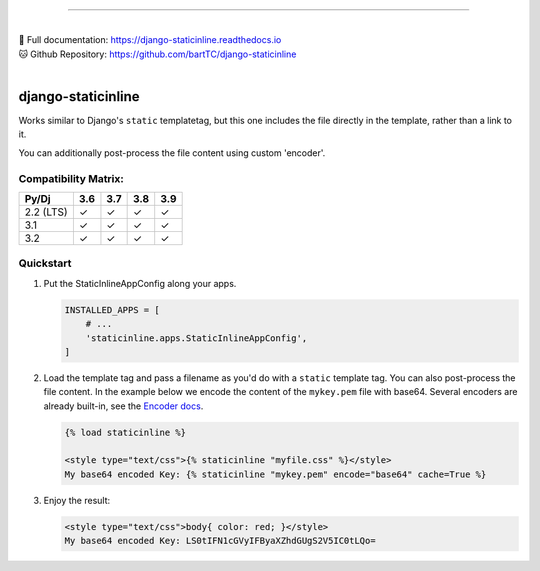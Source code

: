 .. image:: https://badge.fury.io/py/django-staticinline.svg
    :target: https://badge.fury.io/py/django-staticinline

.. image:: https://github.com/bartTC/django-staticinline/actions/workflows/test.yml/badge.svg?branch=master
    :target: https://github.com/bartTC/django-staticinline/actions

-----

|
| 📖 Full documentation: `https://django-staticinline.readthedocs.io <https://django-staticinline.readthedocs.io>`_
| 🐱 Github Repository: `https://github.com/bartTC/django-staticinline <https://github.com/bartTC/django-staticinline>`_
|    
===================
django-staticinline
===================

Works similar to Django's ``static`` templatetag, but this one includes
the file directly in the template, rather than a link to it.

You can additionally post-process the file content using custom 'encoder'.

Compatibility Matrix:
=====================

========= === === === ===
Py/Dj     3.6 3.7 3.8 3.9
========= === === === ===
2.2 (LTS)  ✓   ✓   ✓   ✓
3.1        ✓   ✓   ✓   ✓
3.2        ✓   ✓   ✓   ✓
========= === === === ===

Quickstart
==========

1. Put the StaticInlineAppConfig along your apps.

   .. code:: python

       INSTALLED_APPS = [
           # ...
           'staticinline.apps.StaticInlineAppConfig',
       ]

2. Load the template tag and pass a filename as you'd do with a ``static``
   template tag. You can also post-process the file content. In the example
   below we encode the content of the ``mykey.pem`` file with base64. Several
   encoders are already built-in, see the `Encoder docs`_.

   .. code:: django

       {% load staticinline %}

       <style type="text/css">{% staticinline "myfile.css" %}</style>
       My base64 encoded Key: {% staticinline "mykey.pem" encode="base64" cache=True %}


3. Enjoy the result:

   .. code:: html

       <style type="text/css">body{ color: red; }</style>
       My base64 encoded Key: LS0tIFN1cGVyIFByaXZhdGUgS2V5IC0tLQo=

.. _Encoder docs: https://docs.elephant.house/django-staticinline/encoder.html
